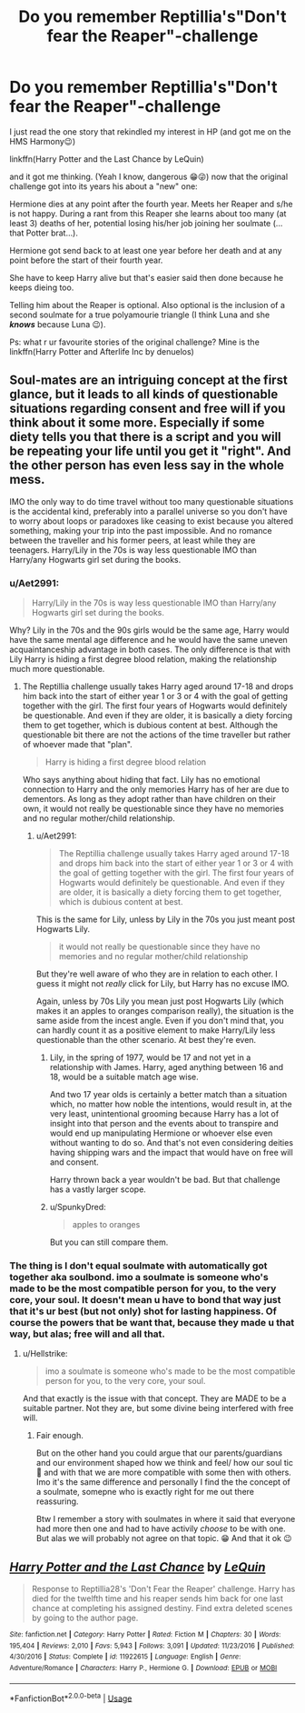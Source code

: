 #+TITLE: Do you remember Reptillia's"Don't fear the Reaper"-challenge

* Do you remember Reptillia's"Don't fear the Reaper"-challenge
:PROPERTIES:
:Author: RexCaldoran
:Score: 4
:DateUnix: 1587332106.0
:DateShort: 2020-Apr-20
:END:
I just read the one story that rekindled my interest in HP (and got me on the HMS Harmony😉)

linkffn(Harry Potter and the Last Chance by LeQuin)

and it got me thinking. (Yeah I know, dangerous 😁😜) now that the original challenge got into its years his about a "new" one:

Hermione dies at any point after the fourth year. Meets her Reaper and s/he is not happy. During a rant from this Reaper she learns about too many (at least 3) deaths of her, potential losing his/her job joining her soulmate (...that Potter brat...).

Hermione got send back to at least one year before her death and at any point before the start of their fourth year.

She have to keep Harry alive but that's easier said then done because he keeps dieing too.

Telling him about the Reaper is optional. Also optional is the inclusion of a second soulmate for a true polyamourie triangle (I think Luna and she */knows/* because Luna 😉).

Ps: what r ur favourite stories of the original challenge? Mine is the linkffn(Harry Potter and Afterlife Inc by denuelos)


** Soul-mates are an intriguing concept at the first glance, but it leads to all kinds of questionable situations regarding consent and free will if you think about it some more. Especially if some diety tells you that there is a script and you will be repeating your life until you get it "right". And the other person has even less say in the whole mess.

IMO the only way to do time travel without too many questionable situations is the accidental kind, preferably into a parallel universe so you don't have to worry about loops or paradoxes like ceasing to exist because you altered something, making your trip into the past impossible. And no romance between the traveller and his former peers, at least while they are teenagers. Harry/Lily in the 70s is way less questionable IMO than Harry/any Hogwarts girl set during the books.
:PROPERTIES:
:Author: Hellstrike
:Score: 3
:DateUnix: 1587333985.0
:DateShort: 2020-Apr-20
:END:

*** u/Aet2991:
#+begin_quote
  Harry/Lily in the 70s is way less questionable IMO than Harry/any Hogwarts girl set during the books.
#+end_quote

Why? Lily in the 70s and the 90s girls would be the same age, Harry would have the same mental age difference and he would have the same uneven acquaintanceship advantage in both cases. The only difference is that with Lily Harry is hiding a first degree blood relation, making the relationship much more questionable.
:PROPERTIES:
:Author: Aet2991
:Score: 1
:DateUnix: 1587342791.0
:DateShort: 2020-Apr-20
:END:

**** The Reptillia challenge usually takes Harry aged around 17-18 and drops him back into the start of either year 1 or 3 or 4 with the goal of getting together with the girl. The first four years of Hogwarts would definitely be questionable. And even if they are older, it is basically a diety forcing them to get together, which is dubious content at best. Although the questionable bit there are not the actions of the time traveller but rather of whoever made that "plan".

#+begin_quote
  Harry is hiding a first degree blood relation
#+end_quote

Who says anything about hiding that fact. Lily has no emotional connection to Harry and the only memories Harry has of her are due to dementors. As long as they adopt rather than have children on their own, it would not really be questionable since they have no memories and no regular mother/child relationship.
:PROPERTIES:
:Author: Hellstrike
:Score: 1
:DateUnix: 1587343602.0
:DateShort: 2020-Apr-20
:END:

***** u/Aet2991:
#+begin_quote
  The Reptillia challenge usually takes Harry aged around 17-18 and drops him back into the start of either year 1 or 3 or 4 with the goal of getting together with the girl. The first four years of Hogwarts would definitely be questionable. And even if they are older, it is basically a diety forcing them to get together, which is dubious content at best.
#+end_quote

This is the same for Lily, unless by Lily in the 70s you just meant post Hogwarts Lily.

#+begin_quote
  it would not really be questionable since they have no memories and no regular mother/child relationship
#+end_quote

But they're well aware of who they are in relation to each other. I guess it might not /really/ click for Lily, but Harry has no excuse IMO.

Again, unless by 70s Lily you mean just post Hogwarts Lily (which makes it an apples to oranges comparison really), the situation is the same aside from the incest angle. Even if you don't mind that, you can hardly count it as a positive element to make Harry/Lily less questionable than the other scenario. At best they're even.
:PROPERTIES:
:Author: Aet2991
:Score: 1
:DateUnix: 1587344603.0
:DateShort: 2020-Apr-20
:END:

****** Lily, in the spring of 1977, would be 17 and not yet in a relationship with James. Harry, aged anything between 16 and 18, would be a suitable match age wise.

And two 17 year olds is certainly a better match than a situation which, no matter how noble the intentions, would result in, at the very least, unintentional grooming because Harry has a lot of insight into that person and the events about to transpire and would end up manipulating Hermione or whoever else even without wanting to do so. And that's not even considering deities having shipping wars and the impact that would have on free will and consent.

Harry thrown back a year wouldn't be bad. But that challenge has a vastly larger scope.
:PROPERTIES:
:Author: Hellstrike
:Score: 1
:DateUnix: 1587390900.0
:DateShort: 2020-Apr-20
:END:


****** u/SpunkyDred:
#+begin_quote
  apples to oranges
#+end_quote

But you can still compare them.
:PROPERTIES:
:Author: SpunkyDred
:Score: 0
:DateUnix: 1587344624.0
:DateShort: 2020-Apr-20
:END:


*** The thing is I don't equal soulmate with automatically got together aka soulbond. imo a soulmate is someone who's made to be the most compatible person for you, to the very core, your soul. It doesn't mean u have to bond that way just that it's ur best (but not only) shot for lasting happiness. Of course the powers that be want that, because they made u that way, but alas; free will and all that.
:PROPERTIES:
:Author: RexCaldoran
:Score: 1
:DateUnix: 1587377165.0
:DateShort: 2020-Apr-20
:END:

**** u/Hellstrike:
#+begin_quote
  imo a soulmate is someone who's made to be the most compatible person for you, to the very core, your soul.
#+end_quote

And that exactly is the issue with that concept. They are MADE to be a suitable partner. Not they are, but some divine being interfered with free will.
:PROPERTIES:
:Author: Hellstrike
:Score: 1
:DateUnix: 1587391083.0
:DateShort: 2020-Apr-20
:END:

***** Fair enough.

But on the other hand you could argue that our parents/guardians and our environment shaped how we think and feel/ how our soul tic 🙂 and with that we are more compatible with some then with others. Imo it's the same difference and personally I find the the concept of a soulmate, somepne who is exactly right for me out there reassuring.

Btw I remember a story with soulmates in where it said that everyone had more then one and had to have activily /choose/ to be with one. But alas we will probably not agree on that topic. 😁 And that it ok 😉
:PROPERTIES:
:Author: RexCaldoran
:Score: 1
:DateUnix: 1587398373.0
:DateShort: 2020-Apr-20
:END:


** [[https://www.fanfiction.net/s/11922615/1/][*/Harry Potter and the Last Chance/*]] by [[https://www.fanfiction.net/u/1634726/LeQuin][/LeQuin/]]

#+begin_quote
  Response to Reptillia28's 'Don't Fear the Reaper' challenge. Harry has died for the twelfth time and his reaper sends him back for one last chance at completing his assigned destiny. Find extra deleted scenes by going to the author page.
#+end_quote

^{/Site/:} ^{fanfiction.net} ^{*|*} ^{/Category/:} ^{Harry} ^{Potter} ^{*|*} ^{/Rated/:} ^{Fiction} ^{M} ^{*|*} ^{/Chapters/:} ^{30} ^{*|*} ^{/Words/:} ^{195,404} ^{*|*} ^{/Reviews/:} ^{2,010} ^{*|*} ^{/Favs/:} ^{5,943} ^{*|*} ^{/Follows/:} ^{3,091} ^{*|*} ^{/Updated/:} ^{11/23/2016} ^{*|*} ^{/Published/:} ^{4/30/2016} ^{*|*} ^{/Status/:} ^{Complete} ^{*|*} ^{/id/:} ^{11922615} ^{*|*} ^{/Language/:} ^{English} ^{*|*} ^{/Genre/:} ^{Adventure/Romance} ^{*|*} ^{/Characters/:} ^{Harry} ^{P.,} ^{Hermione} ^{G.} ^{*|*} ^{/Download/:} ^{[[http://www.ff2ebook.com/old/ffn-bot/index.php?id=11922615&source=ff&filetype=epub][EPUB]]} ^{or} ^{[[http://www.ff2ebook.com/old/ffn-bot/index.php?id=11922615&source=ff&filetype=mobi][MOBI]]}

--------------

*FanfictionBot*^{2.0.0-beta} | [[https://github.com/tusing/reddit-ffn-bot/wiki/Usage][Usage]]
:PROPERTIES:
:Author: FanfictionBot
:Score: 1
:DateUnix: 1587332111.0
:DateShort: 2020-Apr-20
:END:
